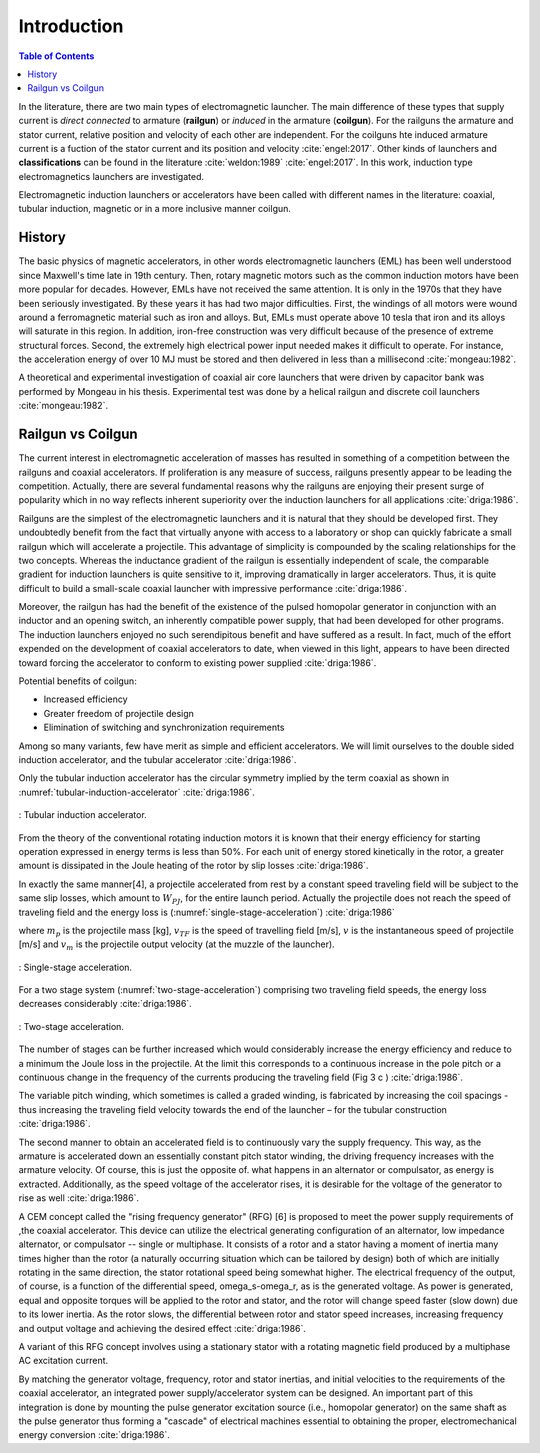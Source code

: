 ************
Introduction
************

.. contents:: Table of Contents

.. written begin

In the literature, there are two main types of electromagnetic launcher. The main difference of these types that supply current is *direct connected* to armature (**railgun**) or *induced* in the armature (**coilgun**). For the railguns the armature and stator current, relative position and velocity of each other are independent. For the coilguns hte induced armature current is a fuction of the stator current and its position and velocity :cite:`engel:2017`. Other kinds of launchers and **classifications** can be found in the literature :cite:`weldon:1989` :cite:`engel:2017`. In this work, induction type electromagnetics launchers are investigated. 

Electromagnetic induction launchers or accelerators have been called with different names in the literature: coaxial, tubular induction, magnetic or in a more inclusive manner coilgun.

History
=======

The basic physics of magnetic accelerators, in other words electromagnetic launchers (EML) has been well understood since Maxwell's time late in 19th century. Then, rotary magnetic motors such as the common induction motors have been more popular for decades. However, EMLs have not received the same attention. It is only in the 1970s that they have been seriously investigated. By these years it has had two major difficulties. First, the windings of all motors were wound around a ferromagnetic material such as iron and alloys. But, EMLs must operate above 10 tesla that iron and its alloys will saturate in this region. In addition, iron-free construction was very difficult because of the presence of extreme structural forces. Second, the extremely high electrical power input needed makes it difficult to operate. For instance, the acceleration energy of over 10 MJ must be stored and then delivered in less than a millisecond :cite:`mongeau:1982`.

A theoretical and experimental investigation of coaxial air core launchers that were driven by capacitor bank was performed by Mongeau in his thesis. Experimental test was done by a helical railgun and discrete coil launchers  :cite:`mongeau:1982`.

.. written end

.. Railgun ile coilgun arasındaki yarış ve popülerite

Railgun vs Coilgun
==================

The current interest in electromagnetic acceleration of masses has resulted in something of a competition between the railguns and coaxial accelerators. If proliferation is any measure of success, railguns presently appear to be leading the competition. Actually, there are several fundamental reasons why the railguns are enjoying their present surge of popularity which in no way reflects inherent superiority over the induction launchers for all applications :cite:`driga:1986`.

.. Railgun basit olduğu için ilk olarak o geliştirilmiştir ve kolayca üretilebilir
.. Railgun ın inductance gradient i boyuttan bağımsızdır ancak coilgun da değişir bu yüzden küçük boyutlarda iyi performanslı coilgun üretmek zordur.

Railguns are the simplest of the electromagnetic launchers and it is natural that they should be developed first. They undoubtedly benefit from the fact that virtually anyone with access to a laboratory or shop can quickly fabricate a small railgun which will accelerate a projectile. This advantage of simplicity is compounded by the scaling relationships for the two concepts. Whereas the inductance gradient of the railgun is essentially independent of scale, the comparable gradient for induction launchers is quite sensitive to it, improving dramatically in larger accelerators. Thus, it is quite difficult to build a small-scale coaxial launcher with impressive performance :cite:`driga:1986`.

.. Railgun farklı uygulamalar için geliştirilmiş darbe homopolar güç kaynağını bir anahtar yardımıyla kullanabilir. 
.. İndüksiyon fırlatıcılar ise bu bakış açısı ile varolan güç kaynaklarını kullanabilmek için üzerinde çalışılmaktadır.

Moreover, the railgun has had the benefit of the existence of the pulsed homopolar generator in conjunction with an inductor and an opening switch, an inherently compatible power supply, that had been developed for other programs. The induction launchers enjoyed no such serendipitous benefit and have suffered as a result. In fact, much of the effort expended on the development of coaxial accelerators to date, when viewed in this light, appears to have been directed toward forcing the accelerator to conform to existing power supplied :cite:`driga:1986`.

Potential benefits of coilgun:

- Increased efficiency
- Greater freedom of projectile design
- Elimination of switching and synchronization requirements

Among so many variants, few have merit as simple and efficient accelerators. We will limit ourselves to the double sided induction accelerator, and the tubular accelerator :cite:`driga:1986`.

Only the tubular induction accelerator has the circular symmetry implied by the term coaxial as shown in :numref:`tubular-induction-accelerator` :cite:`driga:1986`.

.. figure:: ../img/tubular-induction-accelerator.png
    :align: center
    :scale: 100 %
    :name: tubular-induction-accelerator

    : Tubular induction accelerator.

From the theory of the conventional rotating induction motors it is known that their energy efficiency for starting operation expressed in energy terms is less than 50%. For each unit of energy stored kinetically in the rotor, a greater amount is dissipated in the Joule heating of the rotor by slip losses :cite:`driga:1986`.

In exactly the same manner[4], a projectile accelerated from rest by a constant speed traveling field will be subject to the same slip losses, which amount to :math:`W_{PJ}`, for the entire launch period. Actually the projectile does not reach the speed of traveling field and the energy loss is (:numref:`single-stage-acceleration`) :cite:`driga:1986`

.. math::
    :label: W_pj

    W_{PJ} = \int_0^{v_{TF}} m_p (v_{TF}-v) dv = m_p (v_{TF} v_m - \frac{v_m^2}{2})

where :math:`m_p` is the projectile mass [kg], :math:`v_{TF}` is the speed of travelling field [m/s], :math:`v` is the instantaneous speed of projectile [m/s] and :math:`v_m` is the projectile output velocity (at the muzzle of the launcher).

.. figure:: ../img/single-stage-acceleration.png
    :align: center
    :scale: 100 %
    :name: single-stage-acceleration

    : Single-stage acceleration.

For a two stage system (:numref:`two-stage-acceleration`) comprising two traveling field speeds, the energy loss decreases considerably :cite:`driga:1986`.

.. figure:: ../img/two-stage-acceleration.png
    :align: center
    :scale: 100 %
    :name: two-stage-acceleration

    : Two-stage acceleration.

.. Birden fazla bölümden oluşan fırlatıcının daha verimli olduğundan bahsediyor.

The number of stages can be further increased which would considerably increase the energy efficiency and reduce to a minimum the Joule loss in the projectile. At the limit this corresponds to a continuous increase in the pole pitch or a continuous change in the frequency of the currents producing the traveling field (Fig 3 c ) :cite:`driga:1986`.

The variable pitch winding, which sometimes is called a graded winding, is fabricated by increasing the coil spacings - thus increasing the traveling field velocity towards the end of the launcher – for the tubular construction :cite:`driga:1986`.

.. RFG anlatılmış

The second manner to obtain an accelerated field is to continuously vary the supply frequency. This way, as the armature is accelerated down an essentially constant pitch stator winding, the driving frequency increases with the armature velocity. Of course, this is just the opposite of. what happens in an alternator or compulsator, as energy is extracted. Additionally, as the speed voltage of the accelerator rises, it is desirable for the voltage of the generator to rise as well :cite:`driga:1986`.

A CEM concept called the "rising frequency generator" (RFG) [6] is proposed to meet the power supply requirements of ,the coaxial accelerator. This device can utilize the electrical generating configuration of an alternator, low impedance alternator, or compulsator -- single or multiphase. It consists of a rotor and a stator having a moment of inertia many times higher than the rotor (a naturally occurring situation which can be tailored by design) both of which are initially rotating in the same direction, the stator rotational speed being somewhat higher. The electrical frequency of the output, of course, is a function of the differential speed, omega_s-omega_r, as is the generated voltage. As power is generated, equal and opposite torques will be applied to the rotor and stator, and the rotor will change speed faster (slow down) due to its lower inertia. As the rotor slows, the differential between rotor and stator speed increases, increasing frequency and output voltage and achieving the desired effect :cite:`driga:1986`. 

A variant of this RFG concept involves using a stationary stator with a rotating magnetic field produced by a multiphase AC excitation current.

By matching the generator voltage, frequency, rotor and stator inertias, and initial velocities to the requirements of the coaxial accelerator, an integrated power supply/accelerator system can be designed. An important part of this integration is done by mounting the pulse generator excitation source (i.e., homopolar generator) on the same shaft as the pulse generator thus forming a "cascade" of electrical machines essential to obtaining the proper, electromechanical energy conversion :cite:`driga:1986`.
